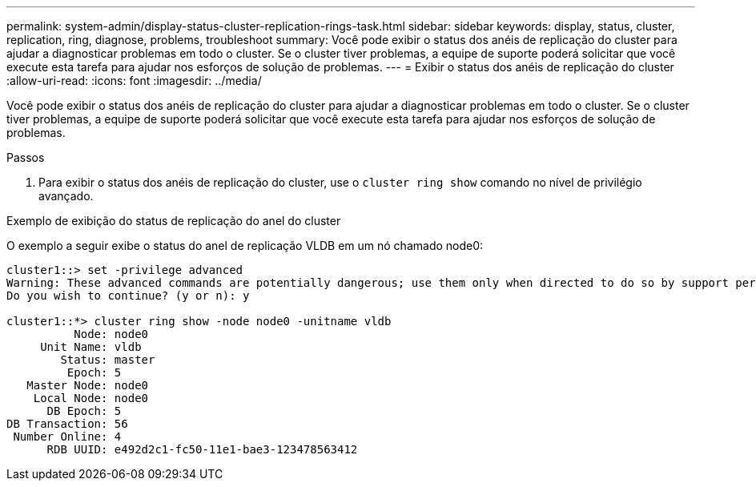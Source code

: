 ---
permalink: system-admin/display-status-cluster-replication-rings-task.html 
sidebar: sidebar 
keywords: display, status, cluster, replication, ring, diagnose, problems, troubleshoot 
summary: Você pode exibir o status dos anéis de replicação do cluster para ajudar a diagnosticar problemas em todo o cluster. Se o cluster tiver problemas, a equipe de suporte poderá solicitar que você execute esta tarefa para ajudar nos esforços de solução de problemas. 
---
= Exibir o status dos anéis de replicação do cluster
:allow-uri-read: 
:icons: font
:imagesdir: ../media/


[role="lead"]
Você pode exibir o status dos anéis de replicação do cluster para ajudar a diagnosticar problemas em todo o cluster. Se o cluster tiver problemas, a equipe de suporte poderá solicitar que você execute esta tarefa para ajudar nos esforços de solução de problemas.

.Passos
. Para exibir o status dos anéis de replicação do cluster, use o `cluster ring show` comando no nível de privilégio avançado.


.Exemplo de exibição do status de replicação do anel do cluster
O exemplo a seguir exibe o status do anel de replicação VLDB em um nó chamado node0:

[listing]
----
cluster1::> set -privilege advanced
Warning: These advanced commands are potentially dangerous; use them only when directed to do so by support personnel.
Do you wish to continue? (y or n): y

cluster1::*> cluster ring show -node node0 -unitname vldb
          Node: node0
     Unit Name: vldb
        Status: master
         Epoch: 5
   Master Node: node0
    Local Node: node0
      DB Epoch: 5
DB Transaction: 56
 Number Online: 4
      RDB UUID: e492d2c1-fc50-11e1-bae3-123478563412
----